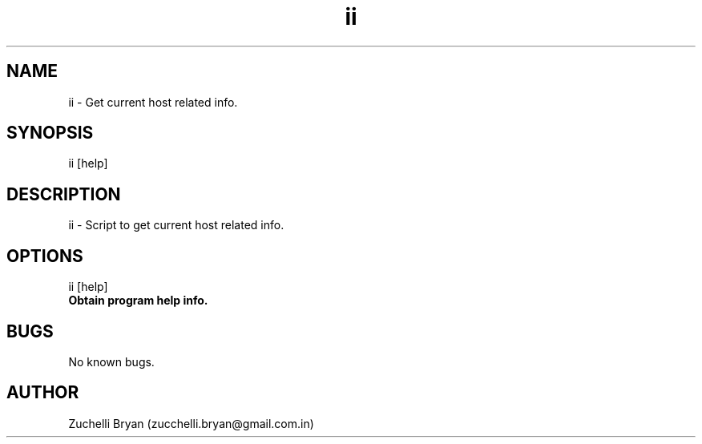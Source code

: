 .\" Manpage for ii.
.\" Contact bryan.zucchellik@gmail.com to correct errors or typos.
.TH ii 7 "06 Feb 2020" "1.0" "ii man page"
.SH NAME
ii \- Get current host related info.
.SH SYNOPSIS
ii [help]
.SH DESCRIPTION
ii \- Script to get current host related info.
.SH OPTIONS

.IP "ii [help]".
.B Obtain program help info.

.SH BUGS
No known bugs.
.SH AUTHOR
Zuchelli Bryan (zucchelli.bryan@gmail.com.in)
